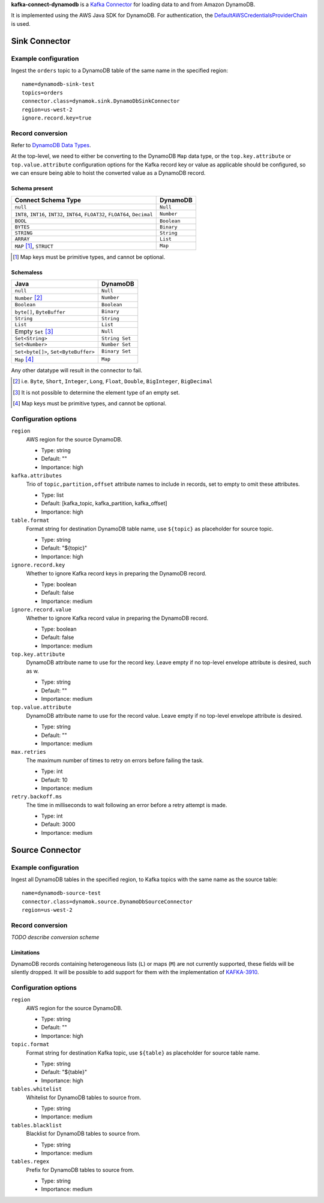 **kafka-connect-dynamodb** is a `Kafka Connector <http://kafka.apache.org/documentation.html#connect>`_ for loading data to and from Amazon DynamoDB.

It is implemented using the AWS Java SDK for DynamoDB.
For authentication, the `DefaultAWSCredentialsProviderChain <http://docs.aws.amazon.com/java-sdk/latest/developer-guide/credentials.html#id6>`_ is used.

Sink Connector
==============

Example configuration
---------------------

Ingest the ``orders`` topic to a DynamoDB table of the same name in the specified region::

    name=dynamodb-sink-test
    topics=orders
    connector.class=dynamok.sink.DynamoDbSinkConnector
    region=us-west-2
    ignore.record.key=true

Record conversion
-----------------

Refer to `DynamoDB Data Types <http://docs.aws.amazon.com/amazondynamodb/latest/developerguide/HowItWorks.NamingRulesDataTypes.html#HowItWorks.DataTypes>`_.

At the top-level, we need to either be converting to the DynamoDB ``Map`` data type,
or the ``top.key.attribute`` or ``top.value.attribute`` configuration options for the Kafka record key or value as applicable should be configured,
so we can ensure being able to hoist the converted value as a DynamoDB record.

Schema present
^^^^^^^^^^^^^^

================================================================================  =============
**Connect Schema Type**                                                           **DynamoDB**
--------------------------------------------------------------------------------  -------------
``null``                                                                          ``Null``
``INT8``, ``INT16``, ``INT32``, ``INT64``, ``FLOAT32``, ``FLOAT64``, ``Decimal``  ``Number``
``BOOL``                                                                          ``Boolean``
``BYTES``                                                                         ``Binary``
``STRING``                                                                        ``String``
``ARRAY``                                                                         ``List``
``MAP`` [#]_, ``STRUCT``                                                          ``Map``
================================================================================  =============

.. [#] Map keys must be primitive types, and cannot be optional.

Schemaless
^^^^^^^^^^

======================================================================================= ==============
**Java**                                                                                **DynamoDB**
--------------------------------------------------------------------------------------- --------------
``null``                                                                                ``Null``
``Number`` [#]_                                                                         ``Number``
``Boolean``                                                                             ``Boolean``
``byte[]``, ``ByteBuffer``                                                              ``Binary``
``String``                                                                              ``String``
``List``                                                                                ``List``
Empty ``Set`` [#]_                                                                      ``Null``
``Set<String>``                                                                         ``String Set``
``Set<Number>``                                                                         ``Number Set``
``Set<byte[]>``, ``Set<ByteBuffer>``                                                    ``Binary Set``
``Map`` [#]_                                                                            ``Map``
======================================================================================= ==============

Any other datatype will result in the connector to fail.

.. [#] i.e. ``Byte``, ``Short``, ``Integer``, ``Long``, ``Float``, ``Double``, ``BigInteger``, ``BigDecimal``

.. [#] It is not possible to determine the element type of an empty set.

.. [#] Map keys must be primitive types, and cannot be optional.

Configuration options
---------------------

``region``
  AWS region for the source DynamoDB.

  * Type: string
  * Default: ""
  * Importance: high

``kafka.attributes``
  Trio of ``topic,partition,offset`` attribute names to include in records, set to empty to omit these attributes.

  * Type: list
  * Default: [kafka_topic, kafka_partition, kafka_offset]
  * Importance: high

``table.format``
  Format string for destination DynamoDB table name, use ``${topic}`` as placeholder for source topic.

  * Type: string
  * Default: "${topic}"
  * Importance: high

``ignore.record.key``
  Whether to ignore Kafka record keys in preparing the DynamoDB record.

  * Type: boolean
  * Default: false
  * Importance: medium

``ignore.record.value``
  Whether to ignore Kafka record value in preparing the DynamoDB record.

  * Type: boolean
  * Default: false
  * Importance: medium

``top.key.attribute``
  DynamoDB attribute name to use for the record key. Leave empty if no top-level envelope attribute is desired, such as w.

  * Type: string
  * Default: ""
  * Importance: medium

``top.value.attribute``
  DynamoDB attribute name to use for the record value. Leave empty if no top-level envelope attribute is desired.

  * Type: string
  * Default: ""
  * Importance: medium

``max.retries``
  The maximum number of times to retry on errors before failing the task.

  * Type: int
  * Default: 10
  * Importance: medium

``retry.backoff.ms``
  The time in milliseconds to wait following an error before a retry attempt is made.

  * Type: int
  * Default: 3000
  * Importance: medium

Source Connector
================

Example configuration
---------------------

Ingest all DynamoDB tables in the specified region, to Kafka topics with the same name as the source table::

    name=dynamodb-source-test
    connector.class=dynamok.source.DynamoDbSourceConnector
    region=us-west-2

Record conversion
-----------------

*TODO describe conversion scheme*

Limitations
^^^^^^^^^^^

DynamoDB records containing heterogeneous lists (``L``) or maps (``M``) are not currently supported, these fields will be silently dropped.
It will be possible to add support for them with the implementation of `KAFKA-3910 <https://issues.apache.org/jira/browse/KAFKA-3910>`_.

Configuration options
---------------------

``region``
  AWS region for the source DynamoDB.

  * Type: string
  * Default: ""
  * Importance: high

``topic.format``
  Format string for destination Kafka topic, use ``${table}`` as placeholder for source table name.

  * Type: string
  * Default: "${table}"
  * Importance: high

``tables.whitelist``
  Whitelist for DynamoDB tables to source from.

  * Type: string
  * Importance: medium

``tables.blacklist``
  Blacklist for DynamoDB tables to source from.

  * Type: string
  * Importance: medium

``tables.regex``
  Prefix for DynamoDB tables to source from.

  * Type: string
  * Importance: medium
